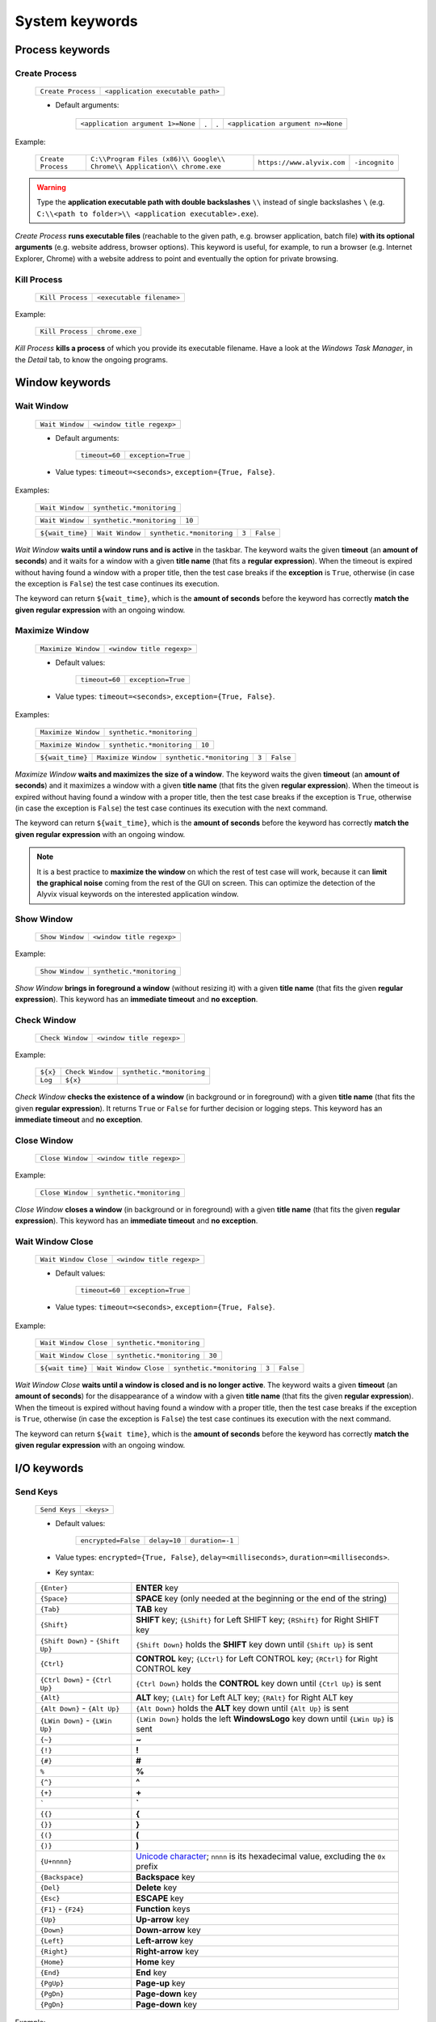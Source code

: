.. _system_keywords:

***************
System keywords
***************


.. _system_keywords-process_keywords:

Process keywords
================


.. _system_keywords-debug_keywords-create_process:

Create Process
--------------

    +--------------------+-----------------------------------+
    | ``Create Process`` | ``<application executable path>`` |
    +--------------------+-----------------------------------+

    * Default arguments:

        +-----------------------------------+---+---+-----------------------------------+
        | ``<application argument 1>=None`` | . | . | ``<application argument n>=None`` |
        +-----------------------------------+---+---+-----------------------------------+

Example:

    +--------------------+--------------------------------------------------------------------------+----------------------------+----------------+
    | ``Create Process`` | ``C:\\Program Files (x86)\\ Google\\ Chrome\\ Application\\ chrome.exe`` | ``https://www.alyvix.com`` | ``-incognito`` |
    +--------------------+--------------------------------------------------------------------------+----------------------------+----------------+

.. warning::
    Type the **application executable path with double backslashes** ``\\`` instead of single backslashes ``\`` (e.g. ``C:\\<path to folder>\\ <application executable>.exe``).

*Create Process* **runs executable files** (reachable to the given path, e.g. browser application, batch file) **with its optional arguments** (e.g. website address, browser options). This keyword is useful, for example, to run a browser (e.g. Internet Explorer, Chrome) with a website address to point and eventually the option for private browsing.


.. _system_keywords-debug_keywords-kill_process:

Kill Process
------------

    +------------------+---------------------------+
    | ``Kill Process`` | ``<executable filename>`` |
    +------------------+---------------------------+

Example:

    +------------------+----------------+
    | ``Kill Process`` | ``chrome.exe`` |
    +------------------+----------------+

*Kill Process* **kills a process** of which you provide its executable filename. Have a look at the *Windows Task Manager*, in the *Detail* tab, to know the ongoing programs.

    .. image:: pictures/task_manager.png


.. _system_keywords-window_keywords:

Window keywords
===============


.. _system_keywords-window_keywords-wait_window:

Wait Window
-----------

    +-----------------+---------------------------+
    | ``Wait Window`` | ``<window title regexp>`` |
    +-----------------+---------------------------+

    * Default arguments:

        +----------------+--------------------+
        | ``timeout=60`` | ``exception=True`` |
        +----------------+--------------------+

    * Value types: ``timeout=<seconds>``, ``exception={True, False}``.

Examples:

    +-----------------+---------------------------+
    | ``Wait Window`` | ``synthetic.*monitoring`` |
    +-----------------+---------------------------+

    +-----------------+---------------------------+--------+
    | ``Wait Window`` | ``synthetic.*monitoring`` | ``10`` |
    +-----------------+---------------------------+--------+

    +------------------+-----------------+---------------------------+-------+-----------+
    | ``${wait_time}`` | ``Wait Window`` | ``synthetic.*monitoring`` | ``3`` | ``False`` |
    +------------------+-----------------+---------------------------+-------+-----------+

*Wait Window* **waits until a window runs and is active** in the taskbar. The keyword waits the given **timeout** (an **amount of seconds**) and it waits for a window with a given **title name** (that fits a **regular expression**). When the timeout is expired without having found a window with a proper title, then the test case breaks if the **exception** is ``True``, otherwise (in case the exception is ``False``) the test case continues its execution.

The keyword can return ``${wait_time}``, which is the **amount of seconds** before the keyword has correctly **match the given regular expression** with an ongoing window.


.. _system_keywords-window_keywords-maximize_window:

Maximize Window
---------------

    +---------------------+---------------------------+
    | ``Maximize Window`` | ``<window title regexp>`` |
    +---------------------+---------------------------+

    * Default values:

        +----------------+--------------------+
        | ``timeout=60`` | ``exception=True`` |
        +----------------+--------------------+

    * Value types: ``timeout=<seconds>``, ``exception={True, False}``.

Examples:

    +---------------------+---------------------------+
    | ``Maximize Window`` | ``synthetic.*monitoring`` |
    +---------------------+---------------------------+

    +---------------------+---------------------------+--------+
    | ``Maximize Window`` | ``synthetic.*monitoring`` | ``10`` |
    +---------------------+---------------------------+--------+

    +------------------+---------------------+---------------------------+-------+-----------+
    | ``${wait_time}`` | ``Maximize Window`` | ``synthetic.*monitoring`` | ``3`` | ``False`` |
    +------------------+---------------------+---------------------------+-------+-----------+

*Maximize Window* **waits and maximizes the size of a window**. The keyword waits the given **timeout** (an **amount of seconds**) and it maximizes a window with a given **title name** (that fits the given **regular expression**). When the timeout is expired without having found a window with a proper title, then the test case breaks if the exception is ``True``, otherwise (in case the exception is ``False``) the test case continues its execution with the next command.

The keyword can return ``${wait_time}``, which is the **amount of seconds** before the keyword has correctly **match the given regular expression** with an ongoing window.

.. note::
    It is a best practice to **maximize the window** on which the rest of test case will work, because it can **limit the graphical noise** coming from the rest of the GUI on screen. This can optimize the detection of the Alyvix visual keywords on the interested application window.


.. _system_keywords-window_keywords-show_window:

Show Window
-----------

    +-----------------+---------------------------+
    | ``Show Window`` | ``<window title regexp>`` |
    +-----------------+---------------------------+

Example:

    +-----------------+---------------------------+
    | ``Show Window`` | ``synthetic.*monitoring`` |
    +-----------------+---------------------------+

*Show Window* **brings in foreground a window** (without resizing it) with a given **title name** (that fits the given **regular expression**). This keyword has an **immediate timeout** and **no exception**.



.. _system_keywords-window_keywords-check_window:

Check Window
------------

    +------------------+---------------------------+
    | ``Check Window`` | ``<window title regexp>`` |
    +------------------+---------------------------+

Example:

    +----------+------------------+---------------------------+
    | ``${x}`` | ``Check Window`` | ``synthetic.*monitoring`` |
    +----------+------------------+---------------------------+
    | ``Log``  | ``${x}``         |                           |
    +----------+------------------+---------------------------+

*Check Window* **checks the existence of a window** (in background or in foreground) with a given **title name** (that fits the given **regular expression**). It returns ``True`` or ``False`` for further decision or logging steps. This keyword has an **immediate timeout** and **no exception**.


.. _system_keywords-window_keywords-close_window:

Close Window
------------

    +------------------+---------------------------+
    | ``Close Window`` | ``<window title regexp>`` |
    +------------------+---------------------------+

Example:

    +------------------+---------------------------+
    | ``Close Window`` | ``synthetic.*monitoring`` |
    +------------------+---------------------------+

*Close Window* **closes a window** (in background or in foreground) with a given **title name** (that fits the given **regular expression**). This keyword has an **immediate timeout** and **no exception**.


.. _system_keywords-window_keywords-wait_window_close:

Wait Window Close
-----------------

    +-----------------------+---------------------------+
    | ``Wait Window Close`` | ``<window title regexp>`` |
    +-----------------------+---------------------------+

    * Default values:

        +----------------+--------------------+
        | ``timeout=60`` | ``exception=True`` |
        +----------------+--------------------+

    * Value types: ``timeout=<seconds>``, ``exception={True, False}``.

Example:

    +-----------------------+---------------------------+
    | ``Wait Window Close`` | ``synthetic.*monitoring`` |
    +-----------------------+---------------------------+

    +-----------------------+---------------------------+--------+
    | ``Wait Window Close`` | ``synthetic.*monitoring`` | ``30`` |
    +-----------------------+---------------------------+--------+

    +------------------+-----------------------+---------------------------+-------+-----------+
    | ``${wait time}`` | ``Wait Window Close`` | ``synthetic.*monitoring`` | ``3`` | ``False`` |
    +------------------+-----------------------+---------------------------+-------+-----------+

*Wait Window Close* **waits until a window is closed and is no longer active**. The keyword waits a given **timeout** (an **amount of seconds**) for the disappearance of a window with a given **title name** (that fits the given **regular expression**). When the timeout is expired without having found a window with a proper title, then the test case breaks if the exception is ``True``, otherwise (in case the exception is ``False``) the test case continues its execution with the next command.

The keyword can return ``${wait time}``, which is the **amount of seconds** before the keyword has correctly **match the given regular expression** with an ongoing window.


.. _system_keywords-io_keywords:

I/O keywords
============


.. _system_keywords-io_keywords-send_keys:

Send Keys
---------

    +---------------+------------+
    | ``Send Keys`` | ``<keys>`` |
    +---------------+------------+

    * Default values:

        +---------------------+--------------+-----------------+
        | ``encrypted=False`` | ``delay=10`` | ``duration=-1`` |
        +---------------------+--------------+-----------------+

    * Value types: ``encrypted={True, False}``, ``delay=<milliseconds>``, ``duration=<milliseconds>``.

    * Key syntax:

    +-------------------------------------------------+-------------------------------------------------------------------------------------------------------------------------------------+
    | :literal:`{Enter}`                              | **ENTER** key                                                                                                                       |
    +-------------------------------------------------+-------------------------------------------------------------------------------------------------------------------------------------+
    | :literal:`{Space}`                              | **SPACE** key (only needed at the beginning or the end of the string)                                                               |
    +-------------------------------------------------+-------------------------------------------------------------------------------------------------------------------------------------+
    | :literal:`{Tab}`                                | **TAB** key                                                                                                                         |
    +-------------------------------------------------+-------------------------------------------------------------------------------------------------------------------------------------+
    | :literal:`{Shift}`                              | **SHIFT** key; :literal:`{LShift}` for Left SHIFT key; :literal:`{RShift}` for Right SHIFT key                                      |
    +-------------------------------------------------+-------------------------------------------------------------------------------------------------------------------------------------+
    | :literal:`{Shift Down}` - :literal:`{Shift Up}` | :literal:`{Shift Down}` holds the **SHIFT** key down until :literal:`{Shift Up}` is sent                                            |
    +-------------------------------------------------+-------------------------------------------------------------------------------------------------------------------------------------+
    | :literal:`{Ctrl}`                               | **CONTROL** key; :literal:`{LCtrl}` for Left CONTROL key; :literal:`{RCtrl}` for Right CONTROL key                                  |
    +-------------------------------------------------+-------------------------------------------------------------------------------------------------------------------------------------+
    | :literal:`{Ctrl Down}` - :literal:`{Ctrl Up}`   | :literal:`{Ctrl Down}` holds the **CONTROL** key down until :literal:`{Ctrl Up}` is sent                                            |
    +-------------------------------------------------+-------------------------------------------------------------------------------------------------------------------------------------+
    | :literal:`{Alt}`                                | **ALT** key; :literal:`{LAlt}` for Left ALT key; :literal:`{RAlt}` for Right ALT key                                                |
    +-------------------------------------------------+-------------------------------------------------------------------------------------------------------------------------------------+
    | :literal:`{Alt Down}` - :literal:`{Alt Up}`     | :literal:`{Alt Down}` holds the **ALT** key down until :literal:`{Alt Up}` is sent                                                  |
    +-------------------------------------------------+-------------------------------------------------------------------------------------------------------------------------------------+
    | :literal:`{LWin Down}` - :literal:`{LWin Up}`   | :literal:`{LWin Down}` holds the left **WindowsLogo** key down until :literal:`{LWin Up}` is sent                                   |
    +-------------------------------------------------+-------------------------------------------------------------------------------------------------------------------------------------+
    | :literal:`{~}`                                  | **~**                                                                                                                               |
    +-------------------------------------------------+-------------------------------------------------------------------------------------------------------------------------------------+
    | :literal:`{!}`                                  | **!**                                                                                                                               |
    +-------------------------------------------------+-------------------------------------------------------------------------------------------------------------------------------------+
    | :literal:`{#}`                                  | **#**                                                                                                                               |
    +-------------------------------------------------+-------------------------------------------------------------------------------------------------------------------------------------+
    | :literal:`%`                                    | **%**                                                                                                                               |
    +-------------------------------------------------+-------------------------------------------------------------------------------------------------------------------------------------+
    | :literal:`{^}`                                  | **^**                                                                                                                               |
    +-------------------------------------------------+-------------------------------------------------------------------------------------------------------------------------------------+
    | :literal:`{+}`                                  | **\+**                                                                                                                              |
    +-------------------------------------------------+-------------------------------------------------------------------------------------------------------------------------------------+
    | :literal:`\``                                   | **\`**                                                                                                                              |
    +-------------------------------------------------+-------------------------------------------------------------------------------------------------------------------------------------+
    | :literal:`{{}`                                  | **{**                                                                                                                               |
    +-------------------------------------------------+-------------------------------------------------------------------------------------------------------------------------------------+
    | :literal:`{}}`                                  | **}**                                                                                                                               |
    +-------------------------------------------------+-------------------------------------------------------------------------------------------------------------------------------------+
    | :literal:`{(}`                                  | **(**                                                                                                                               |
    +-------------------------------------------------+-------------------------------------------------------------------------------------------------------------------------------------+
    | :literal:`{)}`                                  | **)**                                                                                                                               |
    +-------------------------------------------------+-------------------------------------------------------------------------------------------------------------------------------------+
    | :literal:`{U+nnnn}`                             | `Unicode character <http://www.unicode.org/charts/>`_; :literal:`nnnn` is its hexadecimal value, excluding the :literal:`0x` prefix |
    +-------------------------------------------------+-------------------------------------------------------------------------------------------------------------------------------------+
    | :literal:`{Backspace}`                          | **Backspace** key                                                                                                                   |
    +-------------------------------------------------+-------------------------------------------------------------------------------------------------------------------------------------+
    | :literal:`{Del}`                                | **Delete** key                                                                                                                      |
    +-------------------------------------------------+-------------------------------------------------------------------------------------------------------------------------------------+
    | :literal:`{Esc}`                                | **ESCAPE** key                                                                                                                      |
    +-------------------------------------------------+-------------------------------------------------------------------------------------------------------------------------------------+
    | :literal:`{F1}` - :literal:`{F24}`              | **Function** keys                                                                                                                   |
    +-------------------------------------------------+-------------------------------------------------------------------------------------------------------------------------------------+
    | :literal:`{Up}`                                 | **Up-arrow** key                                                                                                                    |
    +-------------------------------------------------+-------------------------------------------------------------------------------------------------------------------------------------+
    | :literal:`{Down}`                               | **Down-arrow** key                                                                                                                  |
    +-------------------------------------------------+-------------------------------------------------------------------------------------------------------------------------------------+
    | :literal:`{Left}`                               | **Left-arrow** key                                                                                                                  |
    +-------------------------------------------------+-------------------------------------------------------------------------------------------------------------------------------------+
    | :literal:`{Right}`                              | **Right-arrow** key                                                                                                                 |
    +-------------------------------------------------+-------------------------------------------------------------------------------------------------------------------------------------+
    | :literal:`{Home}`                               | **Home** key                                                                                                                        |
    +-------------------------------------------------+-------------------------------------------------------------------------------------------------------------------------------------+
    | :literal:`{End}`                                | **End** key                                                                                                                         |
    +-------------------------------------------------+-------------------------------------------------------------------------------------------------------------------------------------+
    | :literal:`{PgUp}`                               | **Page-up** key                                                                                                                     |
    +-------------------------------------------------+-------------------------------------------------------------------------------------------------------------------------------------+
    | :literal:`{PgDn}`                               | **Page-down** key                                                                                                                   |
    +-------------------------------------------------+-------------------------------------------------------------------------------------------------------------------------------------+
    | :literal:`{PgDn}`                               | **Page-down** key                                                                                                                   |
    +-------------------------------------------------+-------------------------------------------------------------------------------------------------------------------------------------+

Example:

    +---------------+----------------------------+
    | ``Send Keys`` | ``admin{Tab}``             |
    +---------------+----------------------------+

    +---------------+----------------------------+-----------+
    | ``Send Keys`` | ``mAeaOg==``               | ``True``  |
    +---------------+----------------------------+-----------+

    +---------------+----------------------------+
    | ``Send Keys`` | ``{Enter}``                |
    +---------------+----------------------------+

    +---------------+----------------------------+-----------+---------+---------+
    | ``Send Keys`` | ``info@alyvix.com``        | ``False`` | ``200`` | ``200`` |
    +---------------+----------------------------+-----------+---------+---------+

    +---------------+----------------------------+
    | ``Send Keys`` | ``{Alt Down}{F4}{Alt Up}`` |
    +---------------+----------------------------+

*Send Keys* **types a sequence of keystrokes** to the active window where the focus is: **regular characters** (letters and numbers) can be stated as they are, while **special keys** have to be enclosed in braces (have a look at the table above for their syntax, e.g. ``{enter}``). The **encrypted option** can be activated (i.e. ``encrypted = True``) in case the string of keystrokes has been encrypted using the Alyvix :ref:`encryption tool <encryption_tool>`. **Delays** [ms] sets the sleep intervals (in milliseconds) between keys. **Duration** [ms] sets how long (in milliseconds) keys are going to be pressed.


.. _system_keywords-io_keywords-mouse_scroll:

Mouse Scroll
------------

    +------------------+
    | ``Mouse Scroll`` |
    +------------------+

    * Default values:

        +-------------+------------------+
        | ``steps=2`` | ``direction=up`` |
        +-------------+------------------+

    * Value types: ``steps=<scrolls>``, ``direction={down, up}``.

Example:

    +------------------+-------+----------+
    | ``Mouse Scroll`` | ``3`` | ``down`` |
    +------------------+-------+----------+

*Mouse Scroll* **scrolls the active window**. The keyword scrolls the windows of the given **steps**, **up or down** and where the focus is.

.. note::
    *Mouse Scroll* is **useful for scanning windows** (e.g. website in a browser) searching for graphic elements defined in :ref:`visual keywords <visual_keywords>`.


.. _system_keywords-io_keywords-move_mouse:

Mouse Move
----------

    +----------------+-------+-------+
    | ``Mouse Move`` | ``x`` | ``y`` |
    +----------------+-------+-------+

    * Value types: ``x=<horizontal pixel coordinate x>``, ``y=<vertical pixel coordinate y>``.

Example:

    +----------------+-------+-------+
    | ``Mouse Move`` | ``0`` | ``0`` |
    +----------------+-------+-------+

*Mouse Move* **moves the mouse pointer** to the given horizontal and vertical **pixel coordinates** of your screen.

.. note::
    Keep in mind that the **positive verse of the horizontal screen coordinate** x is from left to right. The **positive verse of the vertical screen coordinate** y is from top to bottom. So that, the **origin of screen axes** is at the point ``x = 0`` ``y = 0`` in the top-left corner. Sometimes leaving the mouse pointer in a certain position after a transaction can cause unintended interactions that can follow.


.. _system_keywords-io_keywords-get_dictionary_value:

Get Dictionary Value
--------------------

    +--------------------------+-----------------+-----------------+----------------+
    | ``Get Dictionary Value`` | ``<file json>`` | ``<dict name>`` | ``<key name>`` |
    +--------------------------+-----------------+-----------------+----------------+

    * Default values:

        +----------------------------+-------------------------------+-----------------------------+
        | ``path_file_json= 'init'`` | ``name_dict_json= 'dict_01'`` | ``name_key_json= 'key_01'`` |
        +----------------------------+-------------------------------+-----------------------------+

Example:

    +--------------+--------------------------+------------------+-------------+---------+
    | ``${value}`` | ``Get Dictionary Value`` | ``translations`` | ``italian`` | ``sky`` |
    +--------------+--------------------------+------------------+-------------+---------+

*Get Dictionary Value* **provides a value** (e.g. a text string) **associated with a dictionary** in a specified JSON file. The dictionary has to be defined **in a JSON file** like :download:`probename_customer_settings.json <./probename_customer_settings.json>`. The JSON file has to be saved in a given folder: the folder path can be passed together with the file name. The test case path (e.g. ``C:\Python27\`` ``Lib\`` ``site-packages\`` ``alyvix\`` ``robotproxy\`` ``alyvix_testcases\``) is already set by default (e.g. set ``translations`` to get values from the ``translations.json`` in the test case folder).

In the JSON file, define a dictionary (e.g. ``"italian"``) as a list of keys and their values (e.g. ``"sky": "cielo"``):

    .. code-block:: json

        {
            "dict_01": {
                "key_01": "value_01",
                "key_02": "value_02"
            },
            "dict_02": {
                "key_03": "value_03",
                "key_04": "value_04"
            }
        }


.. _system_keywords-performance_keywords:

Performance keywords
====================


.. _system_keywords-performance_keywords-add_perfdata:

Add Perfdata
------------

    +------------------+----------------+
    | ``Add Perfdata`` | ``<perfname>`` |
    +------------------+----------------+

    * Default values:

        +----------------+----------------------------+-----------------------------+
        | ``value=None`` | ``warning_threshold=None`` | ``critical_threshold=None`` |
        +----------------+----------------------------+-----------------------------+

        +-------------+---------------------+
        | ``state=2`` | ``timestamp=False`` |
        +-------------+---------------------+

    * Value types: ``value = <seconds>``, ``warning_threshold = <seconds>``, ``critical_threshold = <seconds>``, ``state = {0, 1, 2, 3}``, ``timestamp = {True, False}``.

Example:

    * Declaration:

    +------------------+------------------+
    | ``Add Perfdata`` | ``citrix_login`` |
    +------------------+------------------+

    * Definition:

    +------------------+---------------------+---------------------------+--------+---------+----------------------+
    | ``${wait_time}`` | ``Maximize Window`` | ``synthetic.*monitoring`` | ``10`` |         |                      |
    +------------------+---------------------+---------------------------+--------+---------+----------------------+
    | ``Add Perfdata`` | ``dummy_perf``      | ``${wait_time}``          | ``5``  | ``7.5`` | ``timestamp = True`` |
    +------------------+---------------------+---------------------------+--------+---------+----------------------+

*Add Perfdata* **declares a performance measure** in terms of its **name**. The latter could be the name of a :ref:`visual keyword <visual_keywords>`: when that keyword runs and then successfully exits, finding the defined graphic elements, it fills the performance with its **measurement**, **thresholds** and **timestamp**.

*Add Perfdata* **can also define a performance measure** in terms of its **name**, **value**, **thresholds** and **timestamp**: it fills a performance, in the middle of a test case, with a **measurement** (e.g. from a system keyword as :ref:`Wait Window <system_keywords-window_keywords-wait_window>`), **thresholds** and **timestamp**

.. _system_keywords-performance_keywords-add_perfdata-nagios_exitcode:
.. note::
    The ``state`` argument (eventually in a declaration) sets the ``errorlevel`` code that returns from a :ref:`visual keyword <visual_keywords>` just in case it breaks **without its performance measure**. **Nagios codes** have the following meanings:

        * ``0`` **OK**
        * ``1`` **WARNING**
        * ``2`` **CRITICAL**
        * ``3`` **UNKNOWN**

    On the other hand, if a keyword returns a measure then **thresholds determine the exit code**.

.. warning::
    It is convenient to **declare all performance measures at the beginning of test cases** in a :ref:`setup section <testcase_sections-main_sections-setup_section>`: in this way it is known at which point the test case eventually breaks. If the value of a performance measure is not filled at the end of a test case (e.g. the test case breaks before or at that point) the keyword state code returns (``2``, **CRITICAL**, by default).


.. _system_keywords-performance_keywords-print_perfdata:

Print Perfdata
--------------

    +--------------------+
    | ``Print Perfdata`` |
    +--------------------+

    * Default values:

        +------------------+-----------------------+
        | ``message=None`` | ``print_output=True`` |
        +------------------+-----------------------+

    * Value types: ``message = <string>``, ``print_output = {True, False}``

Example:

    +--------------------+
    | ``Print Perfdata`` |
    +--------------------+

*Print Perfdata* **prints all the performance measures** that have been declared (or just filled, but not declared). By default, a **message is printed out** at the end of a test case execution to **describe its overall state** and eventually the name of the last performance that has been measured before a failure.


.. _system_keywords-performance_keywords-store_perfdata:

Store Perfdata
--------------

    +--------------------+
    | ``Store Perfdata`` |
    +--------------------+

    * Default values:

        +------------------------------------------------+
        | ``dbname=<testcase path>\\<testcase name>.db`` |
        +------------------------------------------------+

Example:

    +--------------------+
    | ``Store Perfdata`` |
    +--------------------+

    +--------------------+----------------------------------------------+
    | ``Store Perfdata`` | ``C:\\alyvix_testcases\\citrix_word.sqlite`` |
    +--------------------+----------------------------------------------+

.. warning::
    Type the **database path with double backslashes** ``\\`` instead of single backslashes ``\`` (e.g. ``C:\\<database path>\\ <database name>.sqlite``).

*Store Perfdata* **saves the test case data in a SQLite database** file with a proper :ref:`database structure <database_structure-store_perfdata>`. New data are added to past database entries (that comes from previous test case executions): in this way, an Alyvix probe can keep track of test case data.


.. _system_keywords-performance_keywords-store_scrapdata:

Store Scrapdata
---------------

    +---------------------+
    | ``Store Scrapdata`` |
    +---------------------+

    * Default values:

        +------------------------------------------------+
        | ``dbname=<testcase path>\\<testcase name>.db`` |
        +------------------------------------------------+


Example:

    +---------------------+
    | ``Store Scrapdata`` |
    +---------------------+

    +---------------------+----------------------------------------------+
    | ``Store Scrapdata`` | ``C:\\alyvix_testcases\\citrix_word.sqlite`` |
    +---------------------+----------------------------------------------+

.. warning::
    Type the **database path with double backslashes** ``\\`` instead of single backslashes ``\`` (e.g. ``C:\\<database path>\\ <database name>.sqlite``).

*Store Scrapdata* **saves the scraped text in a SQLite database** file with a proper :ref:`database structure <database_structure-store_scrapdata>`. New scraped text is added after each scraper execution.


.. _system_keywords-performance_keywords-publish_perfdata:

Publish Perfdata
----------------

    +----------------------+--------------+----------------+--------------+
    | ``Publish Perfdata`` | ``type=csv`` | ``start_date`` | ``end_date`` |
    +----------------------+--------------+----------------+--------------+

    * Default values:

        +--------------+-----------------------------------------+-----------------+
        | ``type=csv`` | ``filename=<path to>\\<file name>.csv`` | ``suffix=None`` |
        +--------------+-----------------------------------------+-----------------+

    * Value types: ``start_date={<yyyy-mm-dd hh:mm>, days, hours}``, ``end_date={<yyyy-mm-dd hh:mm>, now}``, ``suffix={None, timestamp}``

    +----------------------+---------------+-------------------+------------+----------+-------------+-----------------+
    | ``Publish Perfdata`` | ``type=nats`` | ``testcase_name`` | ``server`` | ``port`` | ``subject`` | ``measurement`` |
    +----------------------+---------------+-------------------+------------+----------+-------------+-----------------+

    * Default values:

        +-----------------------------------+
        | ``testcase_name=<testcase name>`` |
        +-----------------------------------+

    * Value types: ``server=<ip address>``, ``port=<port number>``, ``subject=<database name>``, ``measurement=<table name>``

Example:

    * CSV mode:

    +----------------------+---------+----------------------+----------------------+-----------------------+-----------------------+
    | ``Publish Perfdata`` | ``csv`` | ``2018-01-01 00:01`` | ``2018-12-31 23:59`` | ``C:\\csv\\test.csv`` | ``suffix= timestamp`` |
    +----------------------+---------+----------------------+----------------------+-----------------------+-----------------------+

    +----------------------+---------+------------+---------+
    | ``Publish Perfdata`` | ``csv`` | ``1 days`` | ``now`` |
    +----------------------+---------+------------+---------+

    * NATS mode:

    +----------------------+----------+-----------------------+----------------+-----------------------+-------------------------+
    | ``Publish Perfdata`` | ``nats`` | ``server= 127.0.0.1`` | ``port= 4222`` | ``subject= customer`` | ``measurement= alyvix`` |
    +----------------------+----------+-----------------------+----------------+-----------------------+-------------------------+

.. warning::
    Type the **CSV file path with double backslashes** ``\\`` instead of single backslashes ``\`` (e.g. ``C:\\<path to>\\ <csv filename>.csv``). To publish test case data in a **CSV file** is necessary to **store test case data in advance** using :ref:`Store Perfdata <system_keywords-performance_keywords-store_perfdata>`.

*Publish Perfdata* **publishes test case data** in a **CSV file** or in an **InfluxDB** (through **NATS** and Telegraf) as follows:


.. _system_keywords-performance_keywords-publish_perfdata-csv_mode:

CSV mode
^^^^^^^^

``type = csv`` takes mandatory ``start_date`` and ``end_date`` in the following formats ``<yyyy>-<mm>-<dd> <hh>:<mm>``, ``<n> days`` or ``<n> hours``; ``now`` just as end date. It can also take an optional **path** ``filename`` to **save a CSV** with or without a **timestamp** ``suffix``.


.. _system_keywords-performance_keywords-publish_perfdata-nats_mode:

NATS mode
^^^^^^^^^

``type = nats`` takes mandatory ``server``, ``port``, ``subject`` and ``measurement`` and **flush to a NATS server all the collected performance** with the `InfluxDB Line Protocol <https://docs.influxdata.com/influxdb/v1.3/write_protocols/line_protocol_tutorial/>`_.

.. note::
    Points must be formatted in the **InfluxDB Line Protocol** to be successfully parsed and written in InfluxDB through NATS and Telegraf. A single line of the Line Protocol represents one data point with the following features:

    * ``host``: Alyvix probe hostname
    * ``username``: username of the user logged in Windows
    * ``test_name``: testcase name
    * ``transaction_name``: transaction name
    * ``state``: :ref:`Nagios exit label <system_keywords-performance_keywords-add_perfdata-nagios_exitcode>` ``OK``, ``WARNING``, ``CRITICAL`` or ``UNKNOWN``
    * ``warning_threshold``: transaction warning threshold in [milliseconds]
    * ``critical_threshold``: transaction critical threshold in [milliseconds]
    * ``timeout_threshold``: transaction timeout threshold in [milliseconds]
    * ``performance``: transaction performance measure in [milliseconds]
    * ``cumulative``: cumulative measure in [milliseconds] of all the collected performance including the current transaction
    * ``error_level``: :ref:`Nagios exit code <system_keywords-performance_keywords-add_perfdata-nagios_exitcode>` ``0``, ``1``, ``2`` or ``3``
    * ``run_code``: unique alphanumeric test case execution code
    * ``time``: epoch in [nanoseconds] about the transaction start time


.. _system_keywords-performance_keywords-rename_perfdata:

Rename Perfdata
---------------

    +---------------------+--------------+--------------+
    | ``Rename Perfdata`` | ``old_name`` | ``new_name`` |
    +---------------------+--------------+--------------+

    * Default arguments:

        +----------------------------+-----------------------------+
        | ``warning_threshold=None`` | ``critical_threshold=None`` |
        +----------------------------+-----------------------------+

    * Value types: ``old_name=<old performance name>``, ``new_name=<new performance name>``, ``warning_threshold=<seconds>``, ``critical_threshold=<seconds>``

Example:

    +---------------------+------------------------+-------------------+--------+---------+
    | ``Rename Perfdata`` | ``login_generic_step`` | ``login_step_01`` | ``5``  | ``7.5`` |
    +---------------------+------------------------+-------------------+--------+---------+

    +---------------------+------------------------+-------------------+
    | ``Rename Perfdata`` | ``login_generic_step`` | ``login_step_02`` |
    +---------------------+------------------------+-------------------+

*Rename Perfdata* **copies the performance data of an existing keyword under a new performance name**. At least, you have to set the ``old_name`` and the ``new_name`` keywords, but it is also **possible to redefine warning and critical thresholds**.

.. note::
    This could be useful in order to **reuse the same keyword with different arguments** keeping track of the performance measure after each execution. For example, you could run an :ref:`Object Finder <visual_keywords-object_finder>` searching for the same image as the main component, but for a different text string as the sub component (passed as an argument). **Renaming a keyword allows to keep track of its performance measures after each use**, it is like to save that measure as a brand new keyword. At the end of the test, before :ref:`Print Perfdata <system_keywords-performance_keywords-print_perfdata>`, it could be the case to :ref:`delete the old partial keywords <system_keywords-performance_keywords-delete_perfdata>`.

    Example:

        +---------------------+----------------------+----------------------+
        | ``Add Perfdata``    | ``customer_code_01`` |                      |
        +---------------------+----------------------+----------------------+
        | ``Add Perfdata``    | ``customer_code_02`` |                      |
        +---------------------+----------------------+----------------------+
        |                     |                      |                      |
        +---------------------+----------------------+----------------------+
        | ``customer_code``   | ``1``                |                      |
        +---------------------+----------------------+----------------------+
        | ``Rename Perfdata`` | ``customer_code``    | ``customer_code_01`` |
        +---------------------+----------------------+----------------------+
        |                     |                      |                      |
        +---------------------+----------------------+----------------------+
        | ``customer_code``   | ``2``                |                      |
        +---------------------+----------------------+----------------------+
        | ``Rename Perfdata`` | ``customer_code``    | ``customer_code_02`` |
        +---------------------+----------------------+----------------------+
        |                     |                      |                      |
        +---------------------+----------------------+----------------------+
        | ``Delete Perfdata`` | ``customer_code``    |                      |
        +---------------------+----------------------+----------------------+
        | ``Print Perfdata``  |                      |                      |
        +---------------------+----------------------+----------------------+

.. warning::
    Executing two or more times the same :ref:`visual keyword <visual_keywords>` simply **overrides its current performance measure**, so loosing the previous one. *Rename Perfdata* **avoids the need to define a new visual** keyword with the same graphic elements to detect.


.. _system_keywords-performance_keywords-sum_perfdata:

Sum Perfdata
------------

    +------------------+------------------+---+---+------------------+-------------------------+
    | ``Sum Perfdata`` | ``<perfname 1>`` | . | . | ``<perfname n>`` | ``name=<new perfname>`` |
    +------------------+------------------+---+---+------------------+-------------------------+

    * Default arguments:

        +-----------------------------+------------------------------+
        | ``warning_threshold =None`` | ``critical_threshold =None`` |
        +-----------------------------+------------------------------+

    * Value types: ``warning_threshold=<seconds>``, ``critical_threshold=<seconds>``

Example:

    +------------------+-------------------+-------------------+-----------------------+
    | ``Sum Perfdata`` | ``login_step_01`` | ``login_step_02`` | ``name =login_steps`` |
    +------------------+-------------------+-------------------+-----------------------+

    +------------------+-------------+-------------+-----------------+--------------------------+-----------------------------+
    | ``Sum Perfdata`` | ``step_01`` | ``step_02`` | ``name =login`` | ``warning_threshold =5`` | ``critical_threshold =7.5`` |
    +------------------+-------------+-------------+-----------------+--------------------------+-----------------------------+

*Sum Perfdata* **sums the given performance measures in a new one**. At least, you have to set **two** ``<performance name>`` **to sum** in the ``<new performance name>``. It is also possible to **define warning and critical thresholds** of the new keyword.

.. note::
    At the end of the test, before :ref:`Print Perfdata <system_keywords-performance_keywords-print_perfdata>`, it could be the case to :ref:`delete the old partial keywords <system_keywords-performance_keywords-delete_perfdata>`.


.. _system_keywords-performance_keywords-add_perfdata_tag:

Add Perfdata Tag
----------------

    +----------------------+---------------+--------------+---------------+
    | ``Add Perfdata Tag`` | ``perf_name`` | ``tag_name`` | ``tag_value`` |
    +----------------------+---------------+--------------+---------------+

    * Value types: ``perf_name={<perf name>, all}``, ``tag_name=<tag name>``, ``tag_value=<tag value>``

Example:

    +----------------------+--------------------------------+--------------------------+----------------------+
    | ``Add Perfdata Tag`` | ``perf_name =ax12_home_ready`` | ``tag_name =aos_name``   | ``tag_value =bla01`` |
    +----------------------+--------------------------------+--------------------------+----------------------+

    +----------------------+--------------------------------+--------------------------+----------------------+
    | ``Add Perfdata Tag`` | ``perf_name =all``             | ``tag_name =id_session`` | ``tag_value =1``     |
    +----------------------+--------------------------------+--------------------------+----------------------+

*Add Perfdata Tag* **adds a custom tag to** a performance point or to all **performance points** of a test case. It could be useful for publishing performance in :ref:`NATS mode<system_keywords-performance_keywords-publish_perfdata-nats_mode>`.


.. _system_keywords-performance_keywords-add_perfdata_field:

Add Perfdata Field
------------------

    +------------------------+---------------+----------------+-----------------+
    | ``Add Perfdata Field`` | ``perf_name`` | ``field_name`` | ``field_value`` |
    +------------------------+---------------+----------------+-----------------+

    * Value types: ``perf_name={<perf name>, all}``, ``field_name=<field name>``, ``field_value=<field value>``

Example:

    +------------------------+--------------------------------+----------------------------+------------------------+
    | ``Add Perfdata Field`` | ``perf_name =ax12_home_ready`` | ``field_name =aos_name``   | ``field_value =bla01`` |
    +------------------------+--------------------------------+----------------------------+------------------------+

    +------------------------+--------------------------------+----------------------------+------------------------+
    | ``Add Perfdata Field`` | ``perf_name =all``             | ``field_name =id_session`` | ``field_value =1``     |
    +------------------------+--------------------------------+----------------------------+------------------------+

*Add Perfdata Field* **adds a custom field to** a performance point or to all **performance points** of a test case. It could be useful for publishing performance in :ref:`NATS mode<system_keywords-performance_keywords-publish_perfdata-nats_mode>`.


.. _system_keywords-performance_keywords-delete_perfdata:

Delete Perfdata
---------------

    +---------------------+----------+
    | ``Delete Perfdata`` | ``name`` |
    +---------------------+----------+

    * Value types: ``name=<perfname>``

Example:

    +---------------------+-------------------+
    | ``Delete Perfdata`` | ``login_step_01`` |
    +---------------------+-------------------+

*Delete Perfdata* **deletes an existing performance measure**. It is useful after :ref:`Rename Perfdata <system_keywords-performance_keywords-rename_perfdata>` or :ref:`Delete Perfdata <system_keywords-performance_keywords-delete_perfdata>` and before :ref:`Print Perfdata <system_keywords-performance_keywords-print_perfdata>` to clean the final test case outcome.


.. _system_keywords-timestamp_keywords:

Timestamp keywords
==================


.. _system_keywords-timestamp_keywords-check_date_today:

Check Date Today
----------------

    +----------------------+--------------------+
    | ``Check Date Today`` | ``scraped_string`` |
    +----------------------+--------------------+

    * Value types: ``scraped_string=<scraped string>``

Example:

    +-----------------------+---------------------+----------------------+-----------------------+
    | ``${scraped_string}`` | ``date_scraper``    |                      |                       |
    +-----------------------+---------------------+----------------------+-----------------------+
    | ``${sanity_check}``   | ``${scraped_date}`` | ``Check Date Today`` | ``${scraped_string}`` |
    +-----------------------+---------------------+----------------------+-----------------------+

*Check Date Today* **extract a date from a scraped string** that comes from a :ref:`visual scraper <visual_keywords-alyvix_scrapers>` and **check if that is today**. The **date format** has to be one of the following: ``dd/mm/yyyy``, ``dd/mm``, ``mm/dd/yyyy`` or ``mm/dd``.


.. _system_keywords-timestamp_keywords-check_hms_time_proximity:

Check Hms Time Proximity
------------------------

    +------------------------------+--------------------+
    | ``Check Hms Time Proximity`` | ``scraped_string`` |
    +------------------------------+--------------------+

    * Default values:

        +--------------------------+
        | ``proximity_minutes=60`` |
        +--------------------------+

    * Value types: ``scraped_string=<scraped string>``, ``proximity_minutes=<sanity minutes>``

Example:

    +--------------------+------------------------------+--------------------+
    | ``${scraped_hms}`` | ``hms_scraper``              |                    |
    +--------------------+------------------------------+--------------------+
    | ``${hms_check}``   | ``Check Hms Time Proximity`` | ``${scraped_hms}`` |
    +--------------------+------------------------------+--------------------+

    +--------------------+------------------------------+--------------------+---------+
    | ``${hms_check}``   | ``Check Hms Time Proximity`` | ``${scraped_hms}`` | ``180`` |
    +--------------------+------------------------------+--------------------+---------+

*Check Hms Time Proximity* **extract a time from a scraped string** that comes from a :ref:`visual scraper <visual_keywords-alyvix_scrapers>` and **check if that is near the current time**. The ``proximity_minutes`` argument can set the **allowed amount of misalignment minutes**, they are 60 by default. The **time format** has to be ``hh:mm:ss``.


.. _system_keywords-network_keywords:

Network keywords
================


.. _system_keywords-network_keywords-get_mstsc_hostname:

Get Mstsc Hostname
------------------

    +------------------------+-------------------+
    | ``Get Mstsc Hostname`` | ``customer_name`` |
    +------------------------+-------------------+

    * Default values:

        +-------------------------------+
        | ``path_json=<testcase path>`` |
        +-------------------------------+

    * Value types: ``customer_name=<prefix ip hostname map>``

Example:

    +-----------------------+------------------------+---------------+-----------------------+
    | ``${mstsc_hostname}`` | ``Get Mstsc Hostname`` | ``probename`` |                       |
    +-----------------------+------------------------+---------------+-----------------------+
    | ``Add Perfdata Tag``  | ``desktop_ready``      | ``hostname``  | ``${mstsc_hostname}`` |
    +-----------------------+------------------------+---------------+-----------------------+

    +-----------------------+------------------------+---------------+-----------------------------------------------------------------------------------+
    | ``${mstsc_hostname}`` | ``Get Mstsc Hostname`` | ``probename`` | ``C:\\Python27\\ Lib\\ site-packages\\ alyvix\\ robotproxy\\ alyvix_testcases\\`` |
    +-----------------------+------------------------+---------------+-----------------------------------------------------------------------------------+

.. warning::
  Type the **folder path with double backslashes** ``\\`` instead of single backslashes ``\`` (e.g. ``C:\\<path ip hostname map>\\``).

*Get Mstsc Hostname* **provides the** ``mstsc`` **hostname of an ongoing RDP connection**. :download:`probename_ip_hostname_map.json <./probename_ip_hostname_map.json>` is the **needed map between the desired names and the IP addresses of possible RDP servers**.

The ``probename`` **filename suffix**, that can be changed (e.g. ``customername_ip_hostname_map.json``), is the **keyword argument to use the map** (e.g. ``${mstsc_hostname} |`` ``Get Mstsc Hostname`` ``| customername``). The file has to be saved in a given folder, which can be passed as the second keyword argument: the test case path (e.g. ``C:\Python27\ Lib\ site-packages\ alyvix\ robotproxy\ alyvix_testcases\``) is already set by default.

Define the map as a list of ip and name associations ``"<ip rdp host>": "<name rdp host>"`` as follows:

    .. code-block:: json

        {
            "127.0.0.1": "hostname_1",
            "127.0.0.2": "hostname_2"
        }


.. _system_keywords-network_keywords-get_aos_id:

Get Aos Id
----------

    +----------------+--------------------+-------------------+
    | ``Get Aos Id`` | ``scraped_string`` | ``customer_name`` |
    +----------------+--------------------+-------------------+

    * Default values:

        +-------------------------------+
        | ``path_json=<testcase path>`` |
        +-------------------------------+

    * Value types: ``scraped_string=<scraped string>``, ``customer_name=<prefix customer settings>``.

Example:

    +----------------------+--------------+----------------+--------------+---------------+
    | ``${scrap}``         | ``scraper``  |                |              |               |
    +----------------------+--------------+----------------+--------------+---------------+
    | ``${aos}``           | ``${sid}``   | ``Get Aos Id`` | ``${scrap}`` | ``probename`` |
    +----------------------+--------------+----------------+--------------+---------------+
    | ``Add Perfdata Tag`` | ``ax_ready`` | ``aos_name``   | ``${aos}``   |               |
    +----------------------+--------------+----------------+--------------+---------------+
    | ``Add Perfdata Tag`` | ``ax_ready`` | ``session_id`` | ``${sid}``   |               |
    +----------------------+--------------+----------------+--------------+---------------+

    +----------------+--------------+---------------+-----------------------------+
    | ``Get Aos Id`` | ``${scrap}`` | ``probename`` | ``C:\\ alyvix_testcases\\`` |
    +----------------+--------------+---------------+-----------------------------+

.. warning::
  Type the **folder path with double backslashes** ``\\`` instead of single backslashes ``\`` (e.g. ``C:\\<path customer settings>\\``).

*Get Aos Id* **extract and map a name** (e.g. `AOS <https://en.wikipedia.org/wiki/Application_server>`_ name) **and a number** (e.g. session ID) **from a scraped string** that comes from a :ref:`visual scraper <visual_keywords-alyvix_scrapers>`. The AOS map has to be defined in a JSON file like :download:`probename_customer_settings.json <./probename_customer_settings.json>`.

    .. image:: pictures/ax_aos_id_hompage_gui.png

..

    .. image:: pictures/ax_aos_id_scraped_title.png

The ``probename`` **filename suffix**, that can be changed (e.g. ``customername_customer_settings.json``), is the **keyword argument to use the map** (e.g. ``${aos_name} |`` ``${session_id} |`` ``Get Aos Id`` ``| ${scraped_string}`` ``| customername``). The file has to be saved in a given folder, which can be passed as the second keyword argument: the test case path (e.g. ``C:\Python27\ Lib\ site-packages\ alyvix\ robotproxy\ alyvix_testcases\``) is already set by default.

In the setting file, define ``"ax_title_marks"`` as the list of **text anchors** between which extracting the name and the number; define ``"aos_names"`` as the list of **text labels** on which mapping the extracted name:

    .. code-block:: json

        {
            "ax_title_marks": {
                "aos_stop": ": Session",
                "aos_start": "Inc. [",
                "id_start": "ID - ",
                "id_stop": "] - ["
            },
            "aos_names": [
                "TEST1AOS_1",
                "TEST1AOS_2",
                "TEST2AOS_1",
                "TEST2AOS_2"
            ]
        }


.. _system_keywords-screenshot_keywords:

Screenshot keywords
===================


.. _system_keywords-screenshot_keywords-alyvix_screenshot:

Alyvix Screenshot
-----------------

    +-----------------------+------------------+
    | ``Alyvix Screenshot`` | ``filename_arg`` |
    +-----------------------+------------------+

    * Value types: ``filename_arg=<screenshot filename>{.png, .jpg}``.

Example:

    +-----------------------+----------------------+
    | ``Alyvix Screenshot`` | ``login_screen.jpg`` |
    +-----------------------+----------------------+

*Alyvix Screenshot* **grabs a screenshot and saves it into the output folder**, which can be specified as an argument ``--outputdir <output folder path>`` (e.g. ``--outputdir "C:\alyvix_reports\ login_testcase"``) of the Alyvix :ref:`test case script <commandline_output>`. By default the extension of the screenshot file is ``.png``, but it is also possible to specify ``.jpg`` as the image compression.


.. _system_keywords-debug_keywords:

Debug keywords
==============


.. _system_keywords-debug_keywords-alyvix_config:

Alyvix Config
-------------

    +-------------------+-------------------+
    | ``Alyvix Config`` | ``full_filename`` |
    +-------------------+-------------------+

    * Value types: ``full_filename=<config.xml file path>``.

Example:

    +-------------------+--------------------------------------+
    | ``Alyvix Config`` | ``C:\\alyvix_logbooks\\ config.xml`` |
    +-------------------+--------------------------------------+

.. warning::
  Type the **folder path with double backslashes** ``\\`` instead of single backslashes ``\`` (e.g. ``C:\\<path to>\\ config.xml``).

*Alyvix Config* **links the** :download:`config.xml <./config.xml>` **file to set some Alyvix custom settings**.

    .. code-block:: xml

        <?xml version="1.0" encoding="UTF-8"?>
        <config>
            <finder>
                <finder_thread_interval>0.5</finder_thread_interval>
                <check_diff_interval>0.1</check_diff_interval>
                <wait_timeout>20</wait_timeout>
            </finder>
            <log>
                <enable>True</enable>
                <home>C:\alyvix_logbooks</home>
                <retention>
                    <max_days>7</max_days>
                    <hours_per_day>24</hours_per_day>
                </retention>
            </log>
        </config>

Edit ``config.xml`` to enable the Alyvix **debugging mode** (``<log><enable>True``) and set in which folder storing the **detection screenshots** of Alyvix objects (``<log><home>C:\<path to folder>``). It is also possible to set the **time periods of the frame grabber** ``<finder><finder_thread_interval>0.5`` (0.5s by default) and **of the object detector** ``<finder><check_diff_interval>0.1`` (0.1s by default).

.. note::
  It is recommended to **leave the default values** (i.e. ``0.5`` for the detector and ``0.1`` for the grabber), in order to avoid overloading the hardware. But you can **increase the measurement accuracy** decreasing the detector period ``<finder><finder_thread_interval>`` and you can **increase the measurement precision** decreasing the grabber period ``<finder><check_diff_interval>``.


.. _system_keywords-debug_keywords-set_alyvix_info:

Set Alyvix Info
---------------

    +---------------------+----------+-----------+
    | ``Set Alyvix Info`` | ``name`` | ``value`` |
    +---------------------+----------+-----------+

    * Value types: ``name={CHECK DIFF INTERVAL, FINDER THREAD INTERVAL, CHECK DIFF INTERVAL DISAPPEAR, FINDER THREAD INTERVAL DISAPPEAR, ACTIONS DELAY, channel}``, ``value={<milliseconds>, r, g, b}``.

CHECK DIFF INTERVAL, FINDER THREAD INTERVAL, CHECK DIFF INTERVAL DISAPPEAR, FINDER THREAD INTERVAL DISAPPEAR, ACTIONS DELAY, channel``

Example:

    +---------------------+---------------------------------------------+-----------------+
    | ``Set Alyvix Info`` | ``name = CHECK DIFF INTERVAL``              | ``value = 0.1`` |
    +---------------------+---------------------------------------------+-----------------+
    | ``Set Alyvix Info`` | ``name = FINDER THREAD INTERVAL``           | ``value = 0.5`` |
    +---------------------+---------------------------------------------+-----------------+
    | ``Set Alyvix Info`` | ``name = CHECK DIFF INTERVAL DISAPPEAR``    | ``value = 0.1`` |
    +---------------------+---------------------------------------------+-----------------+
    | ``Set Alyvix Info`` | ``name = FINDER THREAD INTERVAL DISAPPEAR`` | ``value = 0.5`` |
    +---------------------+---------------------------------------------+-----------------+
    | ``Set Alyvix Info`` | ``name = ACTIONS DELAY``                    | ``value = 0.5`` |
    +---------------------+---------------------------------------------+-----------------+
    | ``Set Alyvix Info`` | ``name = channel``                          | ``value = r``   |
    +---------------------+---------------------------------------------+-----------------+

*Set Alyvix Info* **sets values of the Alyvix engine settings**. *Set Alyvix Info* acts from its call point until the end of the test case (or until another setup).

*Set Alyvix Info* can set the following properties:

    * ``CHECK DIFF INTERVAL`` redefines the **amount of seconds** (e.g. ``0.1``) that **Alyvix waits before grabbing a new screen frame** (on which it tries to detect the appearance of graphic elements); you can consider this setting as the **measurement precision of the graphic appearance detection**; the default value is ``0.1``;

    * ``CHECK DIFF INTERVAL DISAPPEAR`` redefines the **amount of seconds** (e.g. ``0.1``) that **Alyvix waits before grabbing a new screen frame** (on which it tries to detect the disappearance of graphic elements); you can consider this setting as the **measurement precision of the graphic disappearance detection**; the default value is ``0.1``;

    * ``FINDER THREAD INTERVAL`` redefines the **amount of seconds** (e.g. ``0.5``) that **Alyvix takes between attempts to detect the appearance of graphic elements**; you can consider this setting as the **measurement accuracy of the graphic appearance detection**; the default value is ``0.5``;

    * ``FINDER THREAD INTERVAL DISAPPEAR`` redefines the **amount of seconds** (e.g. ``0.5``) that **Alyvix takes between attempts to detect the disappearance of graphic elements**; you can consider this setting as the **measurement accuracy of the graphic disappearance detection**; the default value is ``0.5``;

    * ``ACTIONS DELAY`` to redefine the **amount of seconds** (e.g. ``0.5``) that **Alyvix takes after each interaction step**; the default value is ``0.5``.

    * ``channel`` to **select just one single color channel** (``r`` as red, ``g`` as green or ``b`` as blue) and **cutoff the other two**; the default value is ``all``.
